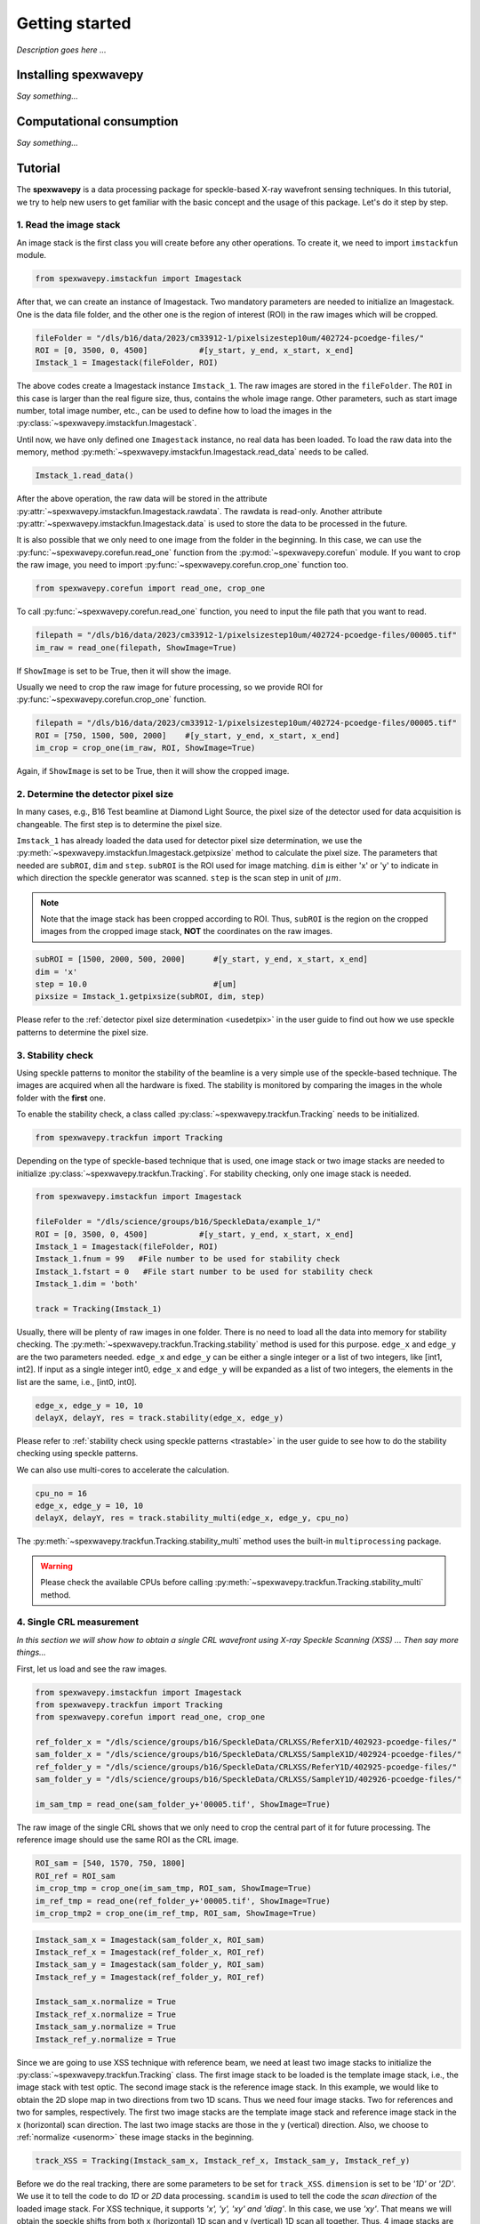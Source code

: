 ===============
Getting started
===============
*Description goes here ...*

.. _install:

Installing spexwavepy
=====================
*Say something...*

.. _comput:

Computational consumption
=========================
*Say something...*

.. _tutorial:

Tutorial
========
The **spexwavepy** is a data processing package for speckle-based X-ray wavefront sensing techniques. 
In this tutorial, we try to help new users to get familiar with the basic concept and the usage of this package.
Let's do it step by step.

.. _tuimstack:

1. Read the image stack
-----------------------
An image stack is the first class you will create before any other operations. 
To create it, we need to import ``imstackfun`` module.

.. code-block:: Python

   from spexwavepy.imstackfun import Imagestack

After that, we can create an instance of Imagestack. 
Two mandatory parameters are needed to initialize an Imagestack. 
One is the data file folder, and the other one is the region of interest (ROI) in the raw images which will be cropped.  

.. code-block:: Python

   fileFolder = "/dls/b16/data/2023/cm33912-1/pixelsizestep10um/402724-pcoedge-files/"
   ROI = [0, 3500, 0, 4500]           #[y_start, y_end, x_start, x_end]
   Imstack_1 = Imagestack(fileFolder, ROI)

The above codes create a Imagestack instance ``Imstack_1``. 
The raw images are stored in the ``fileFolder``. 
The ``ROI`` in this case is larger than the real figure size,
thus, contains the whole image range.
Other parameters, such as start image number, total image number, etc., 
can be used to define how to load the images in the :py:class:`~spexwavepy.imstackfun.Imagestack`.

Until now, we have only defined one ``Imagestack`` instance, no real data has been loaded.
To load the raw data into the memory, method :py:meth:`~spexwavepy.imstackfun.Imagestack.read_data`
needs to be called.

.. code-block:: Python

   Imstack_1.read_data()

After the above operation, the raw data will be stored in the attribute 
:py:attr:`~spexwavepy.imstackfun.Imagestack.rawdata`.
The rawdata is read-only. Another attribute 
:py:attr:`~spexwavepy.imstackfun.Imagestack.data` 
is used to store the data to be processed in the future.

It is also possible that we only need to one image from the folder in the beginning.
In this case, we can use the :py:func:`~spexwavepy.corefun.read_one` function from 
the :py:mod:`~spexwavepy.corefun` module. If you want to crop the raw image, 
you need to import :py:func:`~spexwavepy.corefun.crop_one` function too.

.. code-block:: Python

   from spexwavepy.corefun import read_one, crop_one

To call :py:func:`~spexwavepy.corefun.read_one` function, 
you need to input the file path that you want to read.

.. code-block:: Python

   filepath = "/dls/b16/data/2023/cm33912-1/pixelsizestep10um/402724-pcoedge-files/00005.tif"
   im_raw = read_one(filepath, ShowImage=True)

If ``ShowImage`` is set to be True, then it will show the image.

.. image:: _static/readone.png
   :width: 80%

Usually we need to crop the raw image for future processing, so we provide ROI for 
:py:func:`~spexwavepy.corefun.crop_one` function.

.. code-block:: Python

   filepath = "/dls/b16/data/2023/cm33912-1/pixelsizestep10um/402724-pcoedge-files/00005.tif"
   ROI = [750, 1500, 500, 2000]    #[y_start, y_end, x_start, x_end]
   im_crop = crop_one(im_raw, ROI, ShowImage=True)

Again, if ``ShowImage`` is set to be True, then it will show the cropped image.

.. image:: _static/cropone.png
   :width: 80%

.. _tudetpix:

2. Determine the detector pixel size
------------------------------------
In many cases, e.g., B16 Test beamline at Diamond Light Source, 
the pixel size of the detector used for data acquisition is changeable. 
The first step is to determine the pixel size.

``Imstack_1`` has already loaded the data used for detector pixel size determination,
we use the :py:meth:`~spexwavepy.imstackfun.Imagestack.getpixsize` method to calculate the pixel size.
The parameters that needed are ``subROI``, ``dim`` and ``step``.
``subROI`` is the ROI used for image matching. 
``dim`` is either 'x' or 'y' to indicate in which direction the speckle generator was scanned.
``step`` is the scan step in unit of :math:`\mu m`.

.. note::
   Note that the image stack has been cropped according to ROI. 
   Thus, ``subROI`` is the region on the cropped images from the cropped image stack,
   **NOT** the coordinates on the raw images.  

.. code-block:: Python

   subROI = [1500, 2000, 500, 2000]      #[y_start, y_end, x_start, x_end]
   dim = 'x'
   step = 10.0                           #[um]
   pixsize = Imstack_1.getpixsize(subROI, dim, step)

Please refer to the :ref:`detector pixel size determination <usedetpix>` in the user guide to 
find out how we use speckle patterns to determine the pixel size.

.. _tustable:

3. Stability check
------------------
Using speckle patterns to monitor the stability of the beamline is 
a very simple use of the speckle-based technique. 
The images are acquired when all the hardware is fixed. 
The stability is monitored by comparing the images in the whole folder with the **first** one.

To enable the stability check, 
a class called :py:class:`~spexwavepy.trackfun.Tracking` needs to be initialized.

.. code-block:: Python 

   from spexwavepy.trackfun import Tracking 

Depending on the type of speckle-based technique that is used, 
one image stack or two image stacks are needed to initialize :py:class:`~spexwavepy.trackfun.Tracking`.
For stability checking, only one image stack is needed. 

.. code-block:: Python 

   from spexwavepy.imstackfun import Imagestack

   fileFolder = "/dls/science/groups/b16/SpeckleData/example_1/"
   ROI = [0, 3500, 0, 4500]           #[y_start, y_end, x_start, x_end]
   Imstack_1 = Imagestack(fileFolder, ROI)
   Imstack_1.fnum = 99   #File number to be used for stability check
   Imstack_1.fstart = 0   #File start number to be used for stability check
   Imstack_1.dim = 'both'

   track = Tracking(Imstack_1)

Usually, there will be plenty of raw images in one folder. 
There is no need to load all the data into memory for stability checking. 
The :py:meth:`~spexwavepy.trackfun.Tracking.stability` method is used for this purpose.
``edge_x`` and ``edge_y`` are the two parameters needed.
``edge_x`` and ``edge_y`` can be either a single integer or a list of two integers, 
like [int1, int2]. If input as a single integer int0, 
``edge_x`` and ``edge_y`` will be expanded as a list of two integers, 
the elements in the list are the same, i.e., [int0, int0]. 

.. code-block:: Python 
   
   edge_x, edge_y = 10, 10
   delayX, delayY, res = track.stability(edge_x, edge_y)

Please refer to :ref:`stability check using speckle patterns <trastable>` in the user guide
to see how to do the stability checking using speckle patterns. 

.. image:: _static/stableres.png
   :width: 80%

We can also use multi-cores to accelerate the calculation.

.. code-block:: Python 
   
   cpu_no = 16
   edge_x, edge_y = 10, 10
   delayX, delayY, res = track.stability_multi(edge_x, edge_y, cpu_no)

The :py:meth:`~spexwavepy.trackfun.Tracking.stability_multi` method uses the 
built-in ``multiprocessing`` package.

.. warning::
   Please check the available CPUs before calling :py:meth:`~spexwavepy.trackfun.Tracking.stability_multi` method. 

.. _tuCRL:

4. Single CRL measurement
-------------------------
*In this section we will show how to obtain a single CRL wavefront using X-ray Speckle Scanning (XSS) ... Then say more things...*

First, let us load and see the raw images.

.. code-block:: Python

   from spexwavepy.imstackfun import Imagestack
   from spexwavepy.trackfun import Tracking 
   from spexwavepy.corefun import read_one, crop_one

   ref_folder_x = "/dls/science/groups/b16/SpeckleData/CRLXSS/ReferX1D/402923-pcoedge-files/"
   sam_folder_x = "/dls/science/groups/b16/SpeckleData/CRLXSS/SampleX1D/402924-pcoedge-files/"
   ref_folder_y = "/dls/science/groups/b16/SpeckleData/CRLXSS/ReferY1D/402925-pcoedge-files/"
   sam_folder_y = "/dls/science/groups/b16/SpeckleData/CRLXSS/SampleY1D/402926-pcoedge-files/"

   im_sam_tmp = read_one(sam_folder_y+'00005.tif', ShowImage=True)

.. image:: _static/crlraw.png
   :width: 80%

The raw image of the single CRL shows that we only need to crop the central part of it 
for future processing. 
The reference image should use the same ROI as the CRL image.

.. code-block:: Python

   ROI_sam = [540, 1570, 750, 1800]
   ROI_ref = ROI_sam
   im_crop_tmp = crop_one(im_sam_tmp, ROI_sam, ShowImage=True)
   im_ref_tmp = read_one(ref_folder_y+'00005.tif', ShowImage=True)
   im_crop_tmp2 = crop_one(im_ref_tmp, ROI_sam, ShowImage=True)
 

.. image:: _static/crlcrop.png
   :width: 90%

.. code-block:: Python

   Imstack_sam_x = Imagestack(sam_folder_x, ROI_sam)
   Imstack_ref_x = Imagestack(ref_folder_x, ROI_ref)
   Imstack_sam_y = Imagestack(sam_folder_y, ROI_sam)
   Imstack_ref_y = Imagestack(ref_folder_y, ROI_ref)

   Imstack_sam_x.normalize = True
   Imstack_ref_x.normalize = True
   Imstack_sam_y.normalize = True
   Imstack_ref_y.normalize = True

Since we are going to use XSS technique with reference beam, 
we need at least two image stacks to initialize the :py:class:`~spexwavepy.trackfun.Tracking` class.
The first image stack to be loaded is the template image stack, i.e., the image stack with test optic.
The second image stack is the reference image stack.
In this example, we would like to obtain the 2D slope map in two directions from two
1D scans. Thus we need four image stacks. Two for references and two for samples, respectively. 
The first two image stacks are the template image stack and reference image stack 
in the x (horizontal) scan direction. The last two image stacks are those in the
y (vertical) direction. Also, we choose to :ref:`normalize <usenorm>` these image stacks in the beginning.

.. code-block:: Python

   track_XSS = Tracking(Imstack_sam_x, Imstack_ref_x, Imstack_sam_y, Imstack_ref_y)

Before we do the real tracking, there are some parameters to be set for ``track_XSS``. 
``dimension`` is set to be `'1D'` or `'2D'`. 
We use it to tell the code to do `1D` or `2D` data processing. ``scandim`` is used to tell
the code the `scan direction` of the loaded image stack. For XSS technique, it supports
`'x', 'y', 'xy' and 'diag'`. In this case, we use `'xy'`. That means we will obtain the
speckle shifts from both x (horizontal) 1D scan and y (vertical) 1D scan all together.
Thus, 4 image stacks are loaded. Besides, we need to provide
``dist``, ``pixsize`` and ``scanstep``. They are `distance between diffuser and detector plane` in 
mm, `detector pixel size` in :math:`\mu m` and `scan step size` in :math:`\mu m`, repectively.


.. code-block:: Python

   track_XSS.dimension = '2D'
   track_XSS.scandim = 'xy'
   track_XSS.dist = 623.    #[mm]
   track_XSS.pixsize = 1.03    #[um]
   track_XSS.scanstep = 1.0    #[um]


There are several compulsory input for 
:py:func:`~spexwavepy.trackfun.Tracking.XSS_withrefer` function before we call it. 
``edge_x``, ``edge_y`` and ``edge_z`` define the edges of the raw images in the image stack to be
cut in order to be trackable. ``width`` is the window width used for 1D tracking, 
``pad_xy`` determines how large the extra area needed for the reference image. 
See :ref:`User guide <traXSS>` for detailed description.

.. code-block:: Python

   edge_x = 20
   edge_y = 20
   edge_z = 8
   width = 30
   pad_xy = 20

Then we call :py:func:`~spexwavepy.trackfun.Tracking.XSS_withrefer` function. 
In the beginning, we can set the ``display`` to be ``True`` to have a check
of the settings of all the parameters.

.. code-block:: Python

   track_XSS.XSS_withrefer(edge_x, edge_y, edge_z, width, pad_xy, display=True)

.. note::
   
   Double click the mouse will terminate the display.

If every parameter is set appropriately, the following window will appear. 
The top-left is the template image, the top-right is the reference image,
the bottom-left is the tracking coefficient matrix, the bottom-right is the central cut 
of the matrix.

.. image:: _static/XSSdisplay.png
   :width: 80%

Switch off ``display`` if we want to do the real calculation.

.. code-block:: Python

   track_XSS.XSS_withrefer(edge_x, edge_y, edge_z, width, pad_xy, display=False)

If you have multicores, you can also use the multi-core version of this function,
:py:func:`~spexwavepy.trackfun.Tracking.XSS_withrefer_multi`. The only additional
parameter is ``cpu_no``.

.. code-block:: Python

   track_XSS.XSS_withrefer_multi(edge_x, edge_y, edge_z, width, pad_xy, cpu_no=16)

After calling the :py:func:`~spexwavepy.trackfun.Tracking.XSS_withrefer` or 
:py:func:`~spexwavepy.trackfun.Tracking.XSS_withrefer_multi` function,
the 2D shift map in both x and y direction are stored in the ``delayX`` and 
``delayY`` attribute. Likewise, the 2D slope map are stored in the 
``sloX`` and ``sloY`` attribute.

.. code-block:: Python

   plt.imshow(track_XSS.delayX, cmap='jet')
   plt.xlabel('x [pixel]')
   plt.ylabel('y [pixel]')
   plt.colorbar()
   plt.title('Shift in x direction')

   plt.figure()
   plt.imshow(track_XSS.delayY, cmap='jet')
   plt.xlabel('x [pixel]')
   plt.ylabel('y [pixel]')
   plt.colorbar()
   plt.title('Shift in y direction')

   plt.figure()
   plt.imshow(track_XSS.sloX, cmap='jet')
   plt.xlabel('x [pixel]')
   plt.ylabel('y [pixel]')
   plt.colorbar(label=r'$\mu$rad')
   plt.title('Slope in x direction')

   plt.figure()
   plt.imshow(track_XSS.sloY, cmap='jet')
   plt.xlabel('x [pixel]')
   plt.ylabel('y [pixel]')
   plt.colorbar(label=r'$\mu$rad')
   plt.title('Slope in y direction')

.. image:: _static/XSS_delayandslope.png
   :width: 90%

We know that the tested single CRL has a surface of paraboloid of revolution.
Thus, its 2D slope map will be a tilted plane. Let's calculate the slope of this plane.
We extract the central horizontal line from the slope map in horizontal direction.

.. code-block:: Python

   plt.figure()
   plt.plot(track_XSS.sloX[500, :], label='Raw data')

The curve of slope in the central part can be fitted with a straight line, 
if we cut the edge of this curve.

.. code-block:: Python

   sloX_cen = track_XSS.sloX[500, :]
   sloX_cen_fit = sloX_cen[200:800]
   sloX_coord = np.arange(200, 800, 1)
   fit_para_X = np.polyfit(sloX_coord, sloX_cen_fit, deg=1)

We plot the fitted line and the raw curve together.

.. code-block:: Python

   plt.plot(np.arange(200, 800, 1), track_XSS.sloX[500, 200:800], label='Partial data')
   x_plot = np.arange(1, len(track_XSS.sloX[500, :])+1, 1)
   plt.plot(x_plot, fit_para_X[0]*x_plot+fit_para_X[1], label='Fitted line')
   plt.legend()
   plt.xlabel('Pixel')
   plt.ylabel('Slope ['+'$\mu rad$'+']')
   plt.title('X slope')

.. image:: _static/XSS_fitx.png
   :width: 80%

Likewise, we do the same thing on y direction.

.. code-block:: Python

   sloY_cen = track_XSS.sloY[:, 450]
   sloY_cen_fit = sloY_cen[200:780]
   sloY_coord = np.arange(200, 780, 1)
   fit_para_Y = np.polyfit(sloY_coord, sloY_cen_fit, deg=1)

   plt.figure()
   plt.plot(track_XSS.sloY[:, 450], label='Raw data')
   plt.plot(np.arange(200, 780, 1), track_XSS.sloY[200:780, 450], label='Partial data')
   y_plot = np.arange(1, len(track_XSS.sloY[:, 450])+1, 1)
   plt.plot(y_plot, fit_para_Y[0]*y_plot+fit_para_Y[1], label='Fitted line')
   plt.legend()
   plt.xlabel('Pixel')
   plt.ylabel('Slope ['+'$\mu rad$'+']')
   plt.title('Y slope')

.. image:: _static/XSS_fity.png
   :width: 80%

Let's check the fitting parameter in both directions. 

.. code-block:: Python

   print("Fiiting parameters in x direction:", fit_para_X)
   print("Fiiting parameters in y direction:", fit_para_Y)
 
.. parsed-literal::
   Fitting parameters in x direction: [ 0.01470974 -6.86428282]
   Fitting parameters in y direction: [ 0.01475435 -7.04149456]

We can see the slope of the two fitted straight lines are very close.
The slope for the ideal single 2D CRL in both directions is a tilted plane.
We use the fitting parameters to generated this plane.

.. code-block:: Python

   y_dim_tmp, _ = track_XSS.sloX.shape
   planeXcoord = np.arange(1, len(sloX_cen)+1, 1)
   planeX = planeXcoord * fit_para_X[0] + fit_para_X[1]
   planeX = np.array([list(planeX)] * y_dim_tmp)

   _, x_dim_tmp = track_XSS.sloY.shape
   planeYcoord = np.arange(1, len(sloY_cen)+1, 1)
   planeY = planeYcoord * fit_para_Y[0] + fit_para_Y[1]
   planeY = np.rot90(np.array([list(planeY)] * x_dim_tmp), k=-1)

To estimate the slope error, we subtract the fitted plane.

.. code-block:: Python

   sloErr_x = track_XSS.sloX - planeX
   sloErr_y = track_XSS.sloY - planeY

After that, we plot the 2D map of the slope error.

.. code-block:: Python

   plt.figure()
   y_dim_tmp, x_dim_tmp = track_XSS.sloX.shape
   plt.imshow(sloErr_x, cmap='jet', vmin=-0.5, vmax=0.5, extent=[0, x_dim_tmp*track_XSS.pixsize, y_dim_tmp*track_XSS.pixsize, 0])
   plt.colorbar(label=r'$\mu rad$')
   plt.xlabel(r'$\mu m$')
   plt.ylabel(r'$\mu m$')
   plt.title('Slope error in X direction')

   plt.figure()
   y_dim_tmp, x_dim_tmp = track_XSS.sloY.shape
   plt.imshow(sloErr_y, cmap='jet', vmin=-0.5, vmax=0.5, extent=[0, x_dim_tmp*track_XSS.pixsize, y_dim_tmp*track_XSS.pixsize, 0])
   plt.colorbar(label=r'$\mu rad$')
   plt.xlabel(r'$\mu m$')
   plt.ylabel(r'$\mu m$')
   plt.title('Slope error in Y direction')

.. image:: _static/XSSsloerr.png
   :width: 90%

Next, we can do 2D integration to obtain the surface of the wavefront.

.. code-block:: Python

   surface = Integration2D_SCS(track_XSS.sloX, track_XSS.sloY) 

For the 2D integration, please see the :ref:`User guide <use2Dint>` for details.
The x and y coordinate in the 2D integrations are in the unit of :math:`\mu m`. 
The output height is in the unit of pm. 
Let's see the integrated surface.

.. code-block:: Python

   plt.figure()
   plt.imshow(surface, cmap='jet')

.. image:: _static/XSSintsurf.png
   :width: 60%

The surface should be cutted in order to be fitted.

.. code-block:: Python

   surface2fit = surface[200:750, 150:750]

   plt.figure()
   plt.imshow(surface2fit, cmap='jet')

.. image:: _static/XSSintsurfcut.png
   :width: 60%

The ideal wavefront after a single CRL is defined as: 

.. math::
   z = \frac{(x-x_0)^2+(y-y_0)^2}{2f} + z_0

We fit the measured wavefront to the above ideal function.

.. code-block:: Python

   def ideal_surf(data, x0, y0, R, z0):
       x = data[0]
       y = data[1]

       return ((x-x0)**2 + (y-y0)**2) / R + z0

   x_surf = np.arange(150, 750)
   y_surf = np.arange(200, 750)
   X_surf, Y_surf = np.meshgrid(x_surf, y_surf)
   X = np.ravel(X_surf)
   Y = np.ravel(Y_surf)
   XY_data = [X, Y]
   Z_data = np.ravel(surface2fit)
   p_init = [(150+750)//2, (200+750)//2, 10, np.mean(Z_data)]
   popt, pcov = scipy.optimize.curve_fit(ideal_surf, XY_data, Z_data, p_init)

Since the real pixel size is 1.03 :math:`\mu m` rather than the assumed 1 :math:`\mu m`,
the real ``f`` should be 70.16 m.

.. code-block:: Python

   print("f is {:.4f} m.".format(popt[2]/2*track_XSS.pixsize))

.. parsed-literal::

   f is 70.1582 m.

The beam energy is 15.5 keV, the CRL is made of Be, the :math:`\delta` for
Be at 15.5 keV is around :math:`1.42\times 10^{-6}`.
According to the relation 

.. math::
   f = \frac{R}{2 \delta}

The ``R`` will be 199.25 :math:`\mu m`. It is close to 200 :math:`\mu m` 
which is the value the manufacturer provided. 

.. code-block:: Python

   delta=1.42 * 1.e-6
   print("R is {:.2f} um.".format(popt[2]*track_XSS.pixsize*delta*1.e6))

.. parsed-literal::

   R is 199.25 um.

From the parameters ``popt`` we can obtain the fitted surface.

.. code-block:: Python

   y_dim_tmp, x_dim_tmp = surface.shape
   x_plot = np.arange(0, x_dim_tmp)
   y_plot = np.arange(0, y_dim_tmp)
   X_plot, Y_plot = np.meshgrid(x_plot, y_plot)
   surf_fit = (((X_plot-popt[0])**2+(Y_plot-popt[1])**2)/popt[2]+popt[3])     

The residual is ``surface``-``surf_fit``. Remeber that the real pixel size is 
1.03 :math:`\mu m` instead of 1 :math:`\mu m`, this factor should be multiplied.
Also, we cut the outside part of the CRL using a mask.

.. code-block:: Python

   residual = surface - surf_fit
   mask = 1 - (np.abs(residual)>20)*np.ones(residual.shape)
   residual = residual * mask * track_XSS.pixsize         #[pm]

Divide the residual with :math:`\delta`, we have the residual 
height error of single CRL. Also we can convert the wavefront 
surface to the CRL thinckness distribution.

.. code-block:: Python

   delta = 1.42 * 1.e-6
   T_residual = residual / (delta * 1.e6)                  #[um]
   T_crl = surface * track_XSS.pixsize / (delta * 1.e6) * 1.e-3  #[mm]

We display the 2D residual height error map.

.. code-block:: Python

   plt.figure()
   y_dim_tmp, x_dim_tmp = T_residual.shape
   plt.imshow(T_residual, cmap='jet', extent=[0, x_dim_tmp*track_XSS.pixsize, y_dim_tmp*track_XSS.pixsize, 0])
   plt.colorbar(label=r'$\mu m$')
   plt.xlabel(r'$\mu m$')
   plt.ylabel(r'$\mu m$')
   plt.title('Residual thickness error')

.. image:: _static/XSSheighterr.png
   :width: 80%

Likewise, we can also draw the 3D CRL height surface shape.

.. code-block:: Python

   from mpl_toolkits import mplot3d
   plt.figure()
   y_dim_tmp, x_dim_tmp = T_crl.shape
   ax = plt.axes(projection='3d')
   ax.plot_surface(X_plot*track_XSS.pixsize, Y_plot*track_XSS.pixsize, (T_crl-np.min(T_crl)), rstride=1, cstride=1, cmap='jet', edgecolor='none')
   ax.set_title('Be single CRL')
   ax.set_xlabel(r'$\mu$m')
   ax.set_ylabel(r'$\mu$m')
   ax.set_zlabel(r'mm')

.. image:: _static/XSScrlheight.png
   :width: 80%


